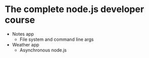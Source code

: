* The complete node.js developer course

- Notes app
  - File system and command line args
- Weather app
  - Asynchronous node.js
